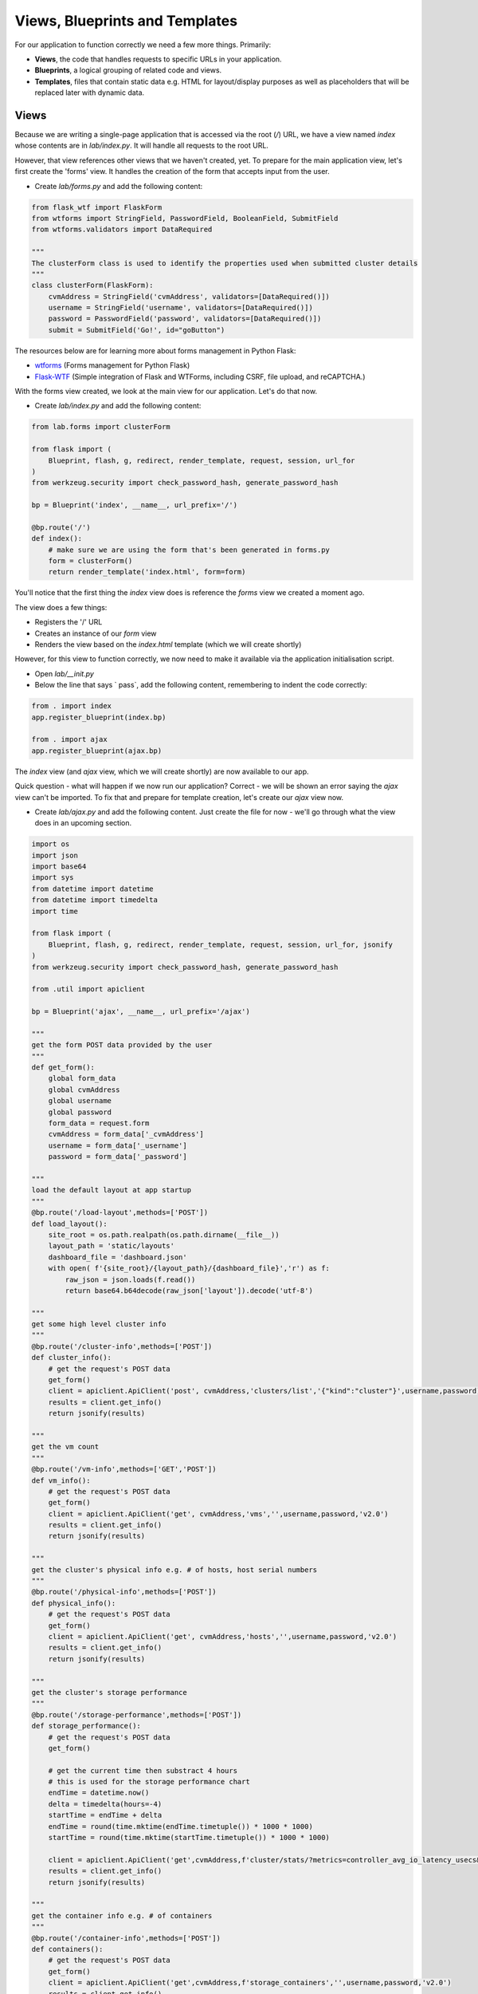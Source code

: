*******************************
Views, Blueprints and Templates
*******************************

For our application to function correctly we need a few more things.  Primarily:

- **Views**, the code that handles requests to specific URLs in your application.
- **Blueprints**, a logical grouping of related code and views.
- **Templates**, files that contain static data e.g. HTML for layout/display purposes as well as placeholders that will be replaced later with dynamic data.

Views
-----

Because we are writing a single-page application that is accessed via the root (`/`) URL, we have a view named `index` whose contents are in `lab/index.py`.  It will handle all requests to the root URL.

However, that view references other views that we haven't created, yet.  To prepare for the main application view, let's first create the 'forms' view.  It handles the creation of the form that accepts input from the user.

- Create `lab/forms.py` and add the following content:

.. code-block:: python

    from flask_wtf import FlaskForm
    from wtforms import StringField, PasswordField, BooleanField, SubmitField
    from wtforms.validators import DataRequired

    """
    The clusterForm class is used to identify the properties used when submitted cluster details
    """
    class clusterForm(FlaskForm):
        cvmAddress = StringField('cvmAddress', validators=[DataRequired()])
        username = StringField('username', validators=[DataRequired()])
        password = PasswordField('password', validators=[DataRequired()])
        submit = SubmitField('Go!', id="goButton")

The resources below are for learning more about forms management in Python Flask:

- wtforms_ (Forms management for Python Flask)
- Flask-WTF_ (Simple integration of Flask and WTForms, including CSRF, file upload, and reCAPTCHA.)

.. _wtforms: https://wtforms.readthedocs.io/en/stable/
.. _Flask-WTF: https://flask-wtf.readthedocs.io/en/stable/

With the forms view created, we look at the main view for our application.  Let's do that now.

- Create `lab/index.py` and add the following content:

.. code-block:: python

    from lab.forms import clusterForm

    from flask import (
        Blueprint, flash, g, redirect, render_template, request, session, url_for
    )
    from werkzeug.security import check_password_hash, generate_password_hash

    bp = Blueprint('index', __name__, url_prefix='/')

    @bp.route('/')
    def index():
        # make sure we are using the form that's been generated in forms.py
        form = clusterForm()
        return render_template('index.html', form=form)

You'll notice that the first thing the `index` view does is reference the `forms` view we created a moment ago.

The view does a few things:

- Registers the '/' URL
- Creates an instance of our `form` view
- Renders the view based on the `index.html` template (which we will create shortly)

However, for this view to function correctly, we now need to make it available via the application initialisation script.

- Open `lab/__init.py`
- Below the line that says `    pass`, add the following content, remembering to indent the code correctly:

.. code-block:: python

    from . import index
    app.register_blueprint(index.bp)

    from . import ajax
    app.register_blueprint(ajax.bp)

The `index` view (and `ajax` view, which we will create shortly) are now available to our app.

Quick question - what will happen if we now run our application?  Correct - we will be shown an error saying the `ajax` view can't be imported.  To fix that and prepare for template creation, let's create our `ajax` view now.

- Create `lab/ajax.py` and add the following content.  Just create the file for now - we'll go through what the view does in an upcoming section.

.. code-block:: python

    import os
    import json
    import base64
    import sys
    from datetime import datetime
    from datetime import timedelta
    import time

    from flask import (
        Blueprint, flash, g, redirect, render_template, request, session, url_for, jsonify
    )
    from werkzeug.security import check_password_hash, generate_password_hash

    from .util import apiclient

    bp = Blueprint('ajax', __name__, url_prefix='/ajax')

    """
    get the form POST data provided by the user
    """
    def get_form():
        global form_data
        global cvmAddress
        global username
        global password
        form_data = request.form
        cvmAddress = form_data['_cvmAddress']
        username = form_data['_username']
        password = form_data['_password']

    """
    load the default layout at app startup
    """
    @bp.route('/load-layout',methods=['POST'])
    def load_layout():
        site_root = os.path.realpath(os.path.dirname(__file__))
        layout_path = 'static/layouts'
        dashboard_file = 'dashboard.json'
        with open( f'{site_root}/{layout_path}/{dashboard_file}','r') as f:
            raw_json = json.loads(f.read())
            return base64.b64decode(raw_json['layout']).decode('utf-8')

    """
    get some high level cluster info
    """
    @bp.route('/cluster-info',methods=['POST'])
    def cluster_info():
        # get the request's POST data
        get_form()
        client = apiclient.ApiClient('post', cvmAddress,'clusters/list','{"kind":"cluster"}',username,password)
        results = client.get_info()
        return jsonify(results)

    """
    get the vm count
    """
    @bp.route('/vm-info',methods=['GET','POST'])
    def vm_info():
        # get the request's POST data
        get_form()
        client = apiclient.ApiClient('get', cvmAddress,'vms','',username,password,'v2.0')
        results = client.get_info()
        return jsonify(results)

    """
    get the cluster's physical info e.g. # of hosts, host serial numbers
    """
    @bp.route('/physical-info',methods=['POST'])
    def physical_info():
        # get the request's POST data
        get_form()
        client = apiclient.ApiClient('get', cvmAddress,'hosts','',username,password,'v2.0')
        results = client.get_info()
        return jsonify(results)

    """
    get the cluster's storage performance
    """
    @bp.route('/storage-performance',methods=['POST'])
    def storage_performance():
        # get the request's POST data
        get_form()

        # get the current time then substract 4 hours
        # this is used for the storage performance chart
        endTime = datetime.now()
        delta = timedelta(hours=-4)
        startTime = endTime + delta
        endTime = round(time.mktime(endTime.timetuple()) * 1000 * 1000)
        startTime = round(time.mktime(startTime.timetuple()) * 1000 * 1000)

        client = apiclient.ApiClient('get',cvmAddress,f'cluster/stats/?metrics=controller_avg_io_latency_usecs&startTimeInUsecs={startTime}&endTimeInUsecs={endTime}&intervalInSecs=30','',username,password,'v1','PrismGateway/services/rest')
        results = client.get_info()
        return jsonify(results)

    """
    get the container info e.g. # of containers
    """
    @bp.route('/container-info',methods=['POST'])
    def containers():
        # get the request's POST data
        get_form()
        client = apiclient.ApiClient('get',cvmAddress,f'storage_containers','',username,password,'v2.0')
        results = client.get_info()
        return jsonify(results)

Templates
---------

- Create the `lab/templates` folder.

Inside the `templates` folder we are going to create two templates.  These are as follows:

- `base`, the **master** template that our application's main view will be based on.
- `index`, the application's main view i.e. the one that we'll actually see.

Both templates are mostly HTML, with the exception of a few placeholders.  The placeholders are identified by being enclosed in `{{` and `}}` and will be replaced with dynamic data when the template is rendered.

- Create `lab/templates/base.html` and add the following content:

.. code-block:: html

    <!doctype html>
    <html lang="en">
        <head>
            <meta charset="utf-8">
            <meta http-equiv="X-UA-Compatible" content="IE=edge,chrome=1">
            <meta name="viewport" content="width=device-width, initial-scale=1">
            <title>{% block title %}{% endblock %} - Lab</title>

            {% assets 'home_css' %}
                <link rel="stylesheet" href="{{ ASSET_URL }}">
            {% endassets %}

        </head>
        <body>
            <nav class="navbar navbar-default navbar-fixed-top main-nav">
                <div class="container-fluid">
                    <div class="collapse navbar-collapse">
                        <ul class="nav navbar-nav">
                            <li><a href="#">Home</a></li>
                            <!--<li><a href="#" class="saveLayout">Save Layout</a></li>
                            <li><a href="#" class="defaultLayout">Revert to Default Layout</a></li>-->
                        </ul>
                        <form method="post" class="navbar-form navbar-left">
                            <div class="form-group">
                                {{ form.hidden_tag() }}
                                {{ form.cvmAddress(class="form-control",placeholder="Cluster/CVM IP") }}
                                {{ form.username(class="form-control",placeholder="Cluster Username") }}
                                {{ form.password(class="form-control",placeholder="Cluster Password") }}
                                {{ form.submit(class="btn btn-primary") }}
                            </div>
                        </form>
                    </div>
                </div>
            </nav>
            <section class="content">
                {% for message in get_flashed_messages() %}
                    <div class="flash">{{ message }}</div>
                {% endfor %}
                {% block content %}{% endblock %}
            </section>

            <div style="height: 70px; clear: both;"></div>

            {% assets 'home_js' %}
                <script src="{{ ASSET_URL }}"></script>
            {% endassets %}

        </body>

    </html>

- Create `lab/templates/index.html` and add the following content:

.. code-block:: html

    {% extends 'base.html' %}
    {% block header %}
        {% block title %}Home{% endblock %}
    {% endblock %}

    {% block content %}

    <div class="container" style="margin-top: 20px;">
        <div class="row">
            <div class="col-md-15">
                <div class="container">                
                    <div class="row">
                        <div class="col-md-15">

                            <div class="gridster">
                                <ul>
                                    <!-- The grid layout will end up here, once it is generated -->
                                </ul>
                            </div>

                        </div>
                    </div>
                </div>
            </div>
        </div>
    </div>

    {% endblock %}

We already know that the `base` template will be used as the **master** template for all others in our app.  In our specific application we only have a single 'visible' view - the `index`.

Most of the content above will look very familar, but with the addition of this line in particular:

.. code-block:: html

    {% extends 'base.html' %}

We can now tell that the `index` template is rendered using the `base` template.

Now let's look a little deeper into the `ajax` view and see how it works.